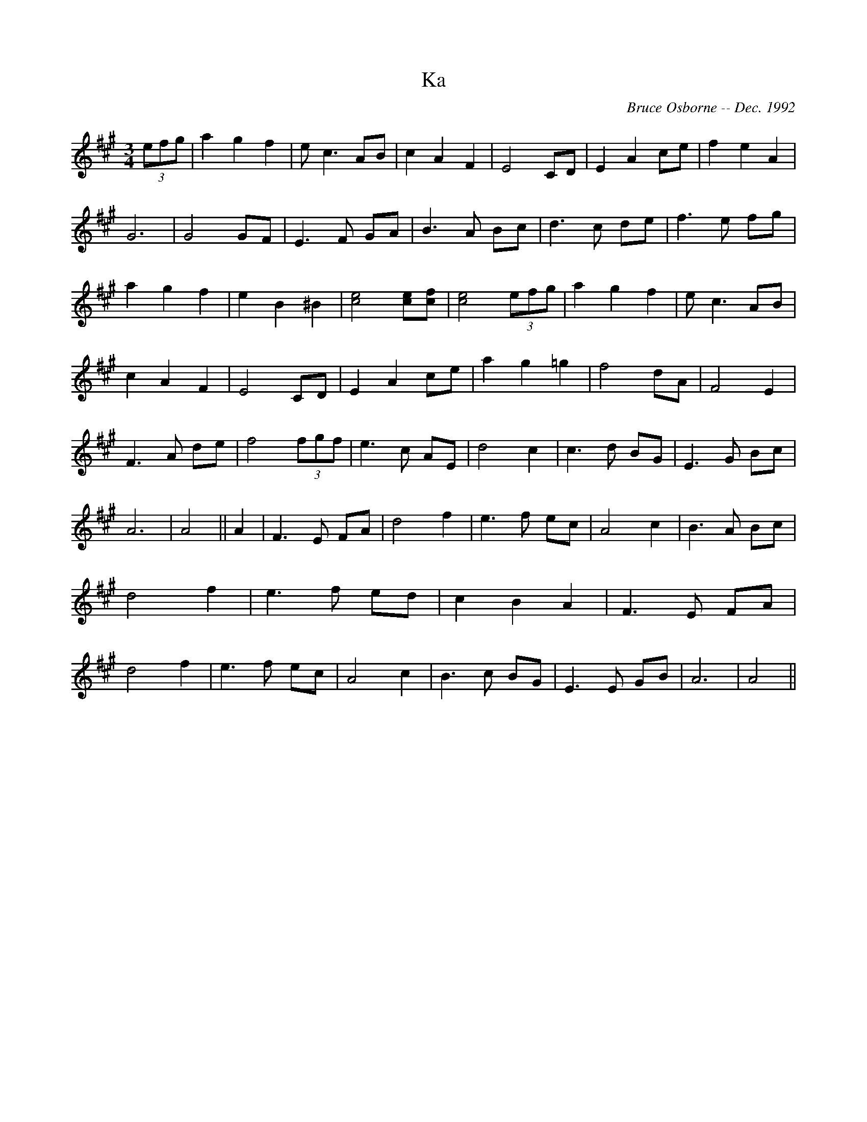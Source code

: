 X:99
T:Ka
R:
C:Bruce Osborne -- Dec. 1992
Z:abc by bosborne@kos.net
M:3/4
L:1/8
K:A
(3efg|a2 g2 f2|e c3 AB|c2 A2 F2|E4 CD|\
E2 A2 ce|f2 e2 A2|G6|G4 GF|\
E3 F GA|B3 A Bc|d3 c de|f3 e fg|\
a2 g2 f2|e2 B2 ^B2|[e4 c4] [ce][c f]|[e4 c4] (3efg|\
a2 g2 f2|e c3 AB|c2 A2 F2|E4 CD|\
E2 A2 ce|a2 g2 =g2|f4 dA|F4 E2|\
F3 A de|f4 (3fgf|e3 c AE|d4 c2|\
c3 d BG|E3 G Bc|A6|A4||\
A2|F3 E FA|d4 f2|e3 f ec|A4 c2|\
B3 A Bc|d4 f2|e3 f ed|c2 B2 A2|\
F3 E FA|d4 f2|e3 f ec|A4 c2|\
B3 c BG|E3 E GB|A6|A4||

